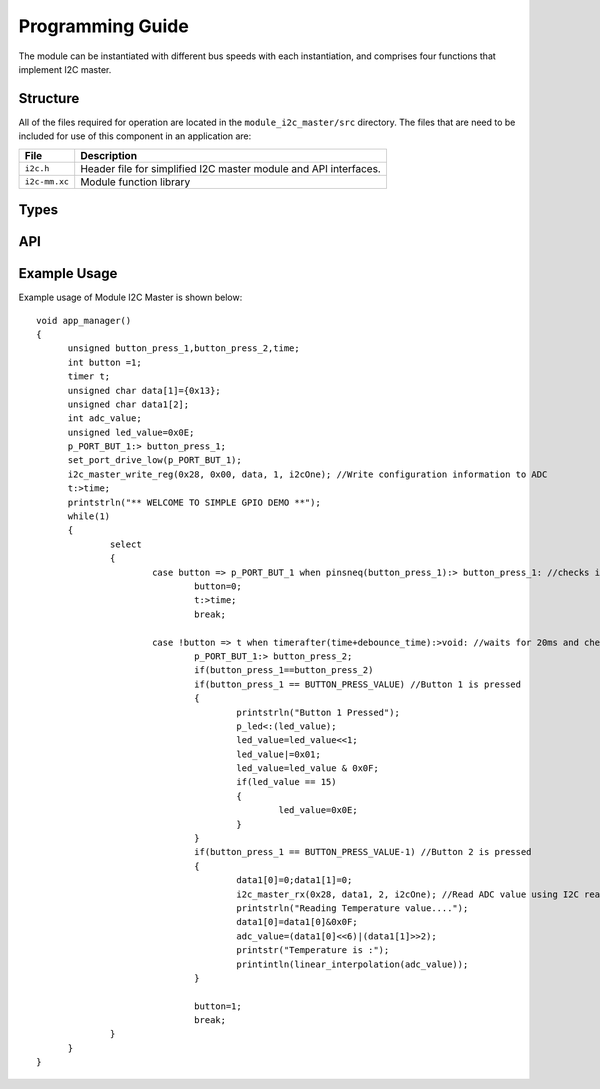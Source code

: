 .. _sec_api:

Programming Guide
=================

The module can be instantiated with different bus speeds with each instantiation, and comprises four functions that implement I2C master.

Structure
---------

All of the files required for operation are located in the ``module_i2c_master/src`` directory. The files that are need to be included for use of this component in an application are:

.. list-table::
    :header-rows: 1
    
    * - File
      - Description
    * - ``i2c.h``
      - Header file for simplified I2C master module and API interfaces.
    * - ``i2c-mm.xc``
      - Module function library


Types
-----

.. doxygenstruct:: r_i2c

API
---

.. doxygenfunction:: i2c_master_init

.. doxygenfunction:: i2c_master_rx

.. doxygenfunction:: i2c_master_read_reg

.. doxygenfunction:: i2c_master_write_reg



Example Usage
-------------

Example usage of Module I2C Master is shown below:

::

  void app_manager()
  {
	unsigned button_press_1,button_press_2,time;
	int button =1;
	timer t;
	unsigned char data[1]={0x13};
	unsigned char data1[2];
	int adc_value;
	unsigned led_value=0x0E;
	p_PORT_BUT_1:> button_press_1;
	set_port_drive_low(p_PORT_BUT_1);
	i2c_master_write_reg(0x28, 0x00, data, 1, i2cOne); //Write configuration information to ADC
	t:>time;
	printstrln("** WELCOME TO SIMPLE GPIO DEMO **");
	while(1)
	{
		select
		{
			case button => p_PORT_BUT_1 when pinsneq(button_press_1):> button_press_1: //checks if any button is pressed
				button=0;
				t:>time;
				break;

			case !button => t when timerafter(time+debounce_time):>void: //waits for 20ms and checks if the same button is pressed or not
				p_PORT_BUT_1:> button_press_2;
				if(button_press_1==button_press_2)
				if(button_press_1 == BUTTON_PRESS_VALUE) //Button 1 is pressed
				{
					printstrln("Button 1 Pressed");
					p_led<:(led_value);
					led_value=led_value<<1;
					led_value|=0x01;
					led_value=led_value & 0x0F;
					if(led_value == 15)
					{
						led_value=0x0E;
					}
				}
				if(button_press_1 == BUTTON_PRESS_VALUE-1) //Button 2 is pressed
				{
					data1[0]=0;data1[1]=0;
					i2c_master_rx(0x28, data1, 2, i2cOne); //Read ADC value using I2C read 
					printstrln("Reading Temperature value....");
					data1[0]=data1[0]&0x0F;
					adc_value=(data1[0]<<6)|(data1[1]>>2);
					printstr("Temperature is :");
					printintln(linear_interpolation(adc_value));
				}

				button=1;
				break;
		}
	}
  }

